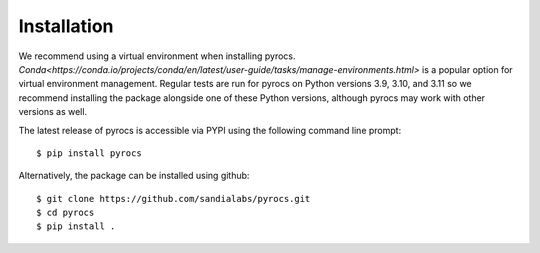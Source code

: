 .. _installation:

Installation
===============

We recommend using a virtual environment when installing pyrocs. 
`Conda<https://conda.io/projects/conda/en/latest/user-guide/tasks/manage-environments.html>` is a popular option for
virtual environment management.
Regular tests are run for pyrocs on Python versions 3.9, 3.10, and 3.11 so we recommend installing 
the package alongside one of these Python versions, although pyrocs may work with other versions as well.

The latest release of pyrocs is accessible via PYPI using the following
command line prompt::

    $ pip install pyrocs

Alternatively, the package can be installed using github::

    $ git clone https://github.com/sandialabs/pyrocs.git
    $ cd pyrocs
    $ pip install .

